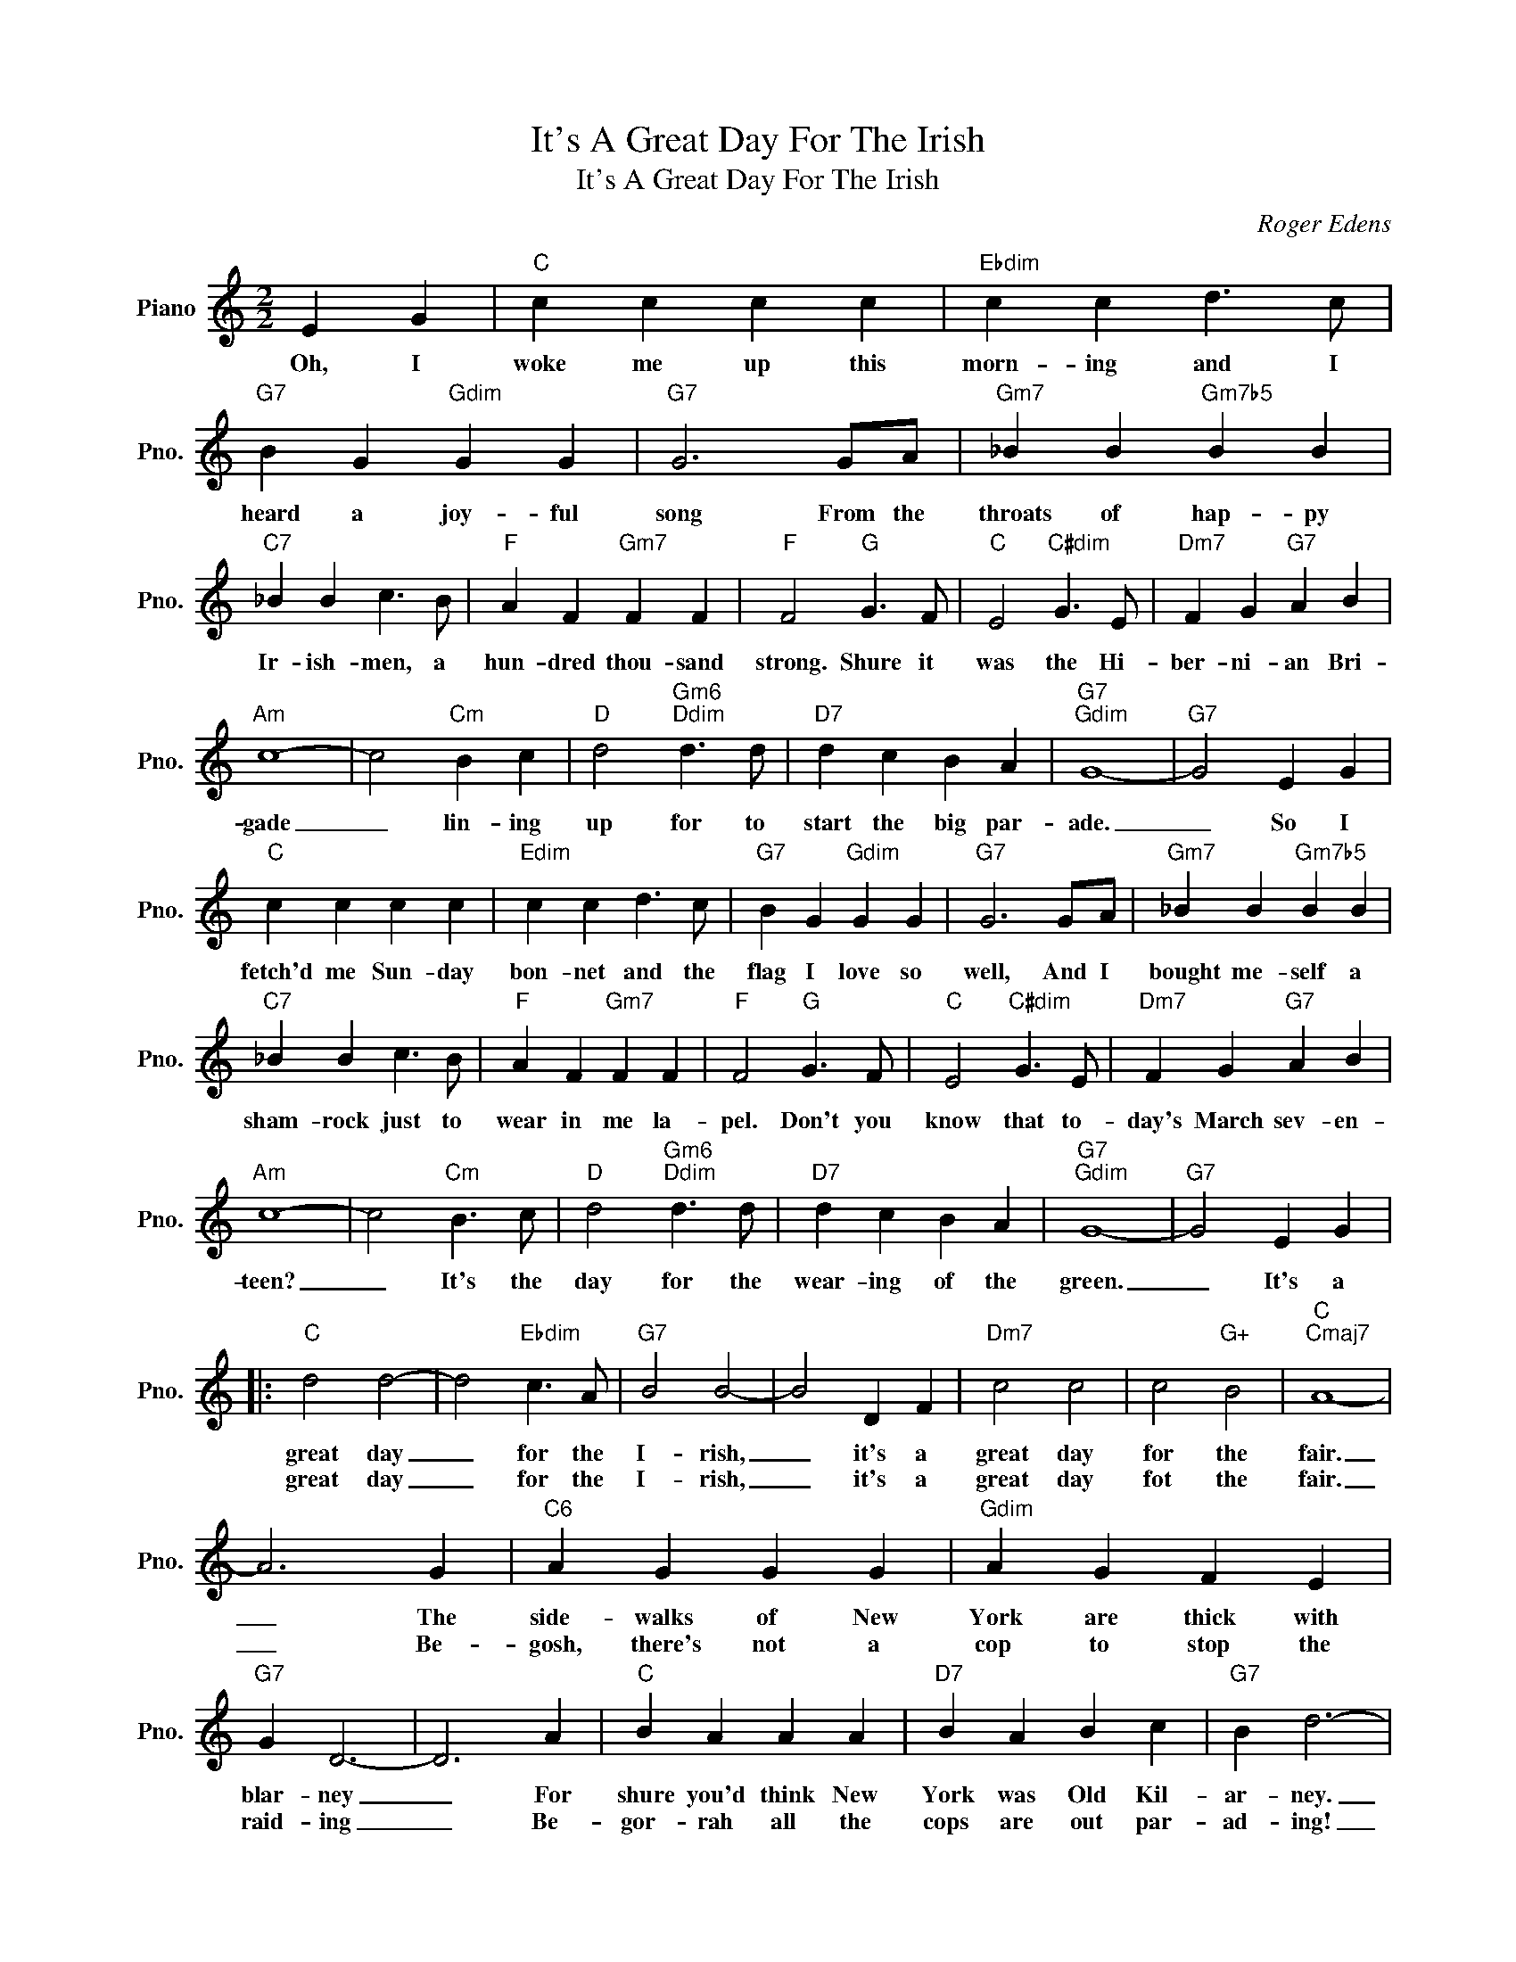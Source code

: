 X:1
T:It's A Great Day For The Irish
T:It's A Great Day For The Irish
C:Roger Edens
Z:All Rights Reserved
L:1/4
M:2/2
K:C
V:1 treble nm="Piano" snm="Pno."
%%MIDI program 0
%%MIDI control 7 100
%%MIDI control 10 64
V:1
 E G |"C" c c c c |"Ebdim" c c d3/2 c/ |"G7" B G"Gdim" G G |"G7" G3 G/A/ |"Gm7" _B B"Gm7b5" B B | %6
w: Oh, I|woke me up this|morn- ing and I|heard a joy- ful|song From the|throats of hap- py|
w: ||||||
"C7" _B B c3/2 B/ |"F" A F"Gm7" F F |"F" F2"G" G3/2 F/ |"C" E2"C#dim" G3/2 E/ |"Dm7" F G"G7" A B | %11
w: Ir- ish- men, a|hun- dred thou- sand|strong. Shure it|was the Hi-|ber- ni- an Bri-|
w: |||||
"Am" c4- | c2"Cm" B c |"D" d2"Gm6""Ddim" d3/2 d/ |"D7" d c B A |"G7""Gdim" G4- |"G7" G2 E G | %17
w: gade|_ lin- ing|up for to|start the big par-|ade.|_ So I|
w: ||||||
"C" c c c c |"Edim" c c d3/2 c/ |"G7" B G"Gdim" G G |"G7" G3 G/A/ |"Gm7" _B B"Gm7b5" B B | %22
w: fetch'd me Sun- day|bon- net and the|flag I love so|well, And I|bought me- self a|
w: |||||
"C7" _B B c3/2 B/ |"F" A F"Gm7" F F |"F" F2"G" G3/2 F/ |"C" E2"C#dim" G3/2 E/ |"Dm7" F G"G7" A B | %27
w: sham- rock just to|wear in me la-|pel. Don't you|know that to-|day's March sev- en-|
w: |||||
"Am" c4- | c2"Cm" B3/2 c/ |"D" d2"Gm6""Ddim" d3/2 d/ |"D7" d c B A |"G7""Gdim" G4- |"G7" G2 E G |: %33
w: teen?|_ It's the|day for the|wear- ing of the|green.|_ It's a|
w: ||||||
"C" d2 d2- | d2"Ebdim" c3/2 A/ |"G7" B2 B2- | B2 D F |"Dm7" c2 c2 | c2"G+" B2 |"C""Cmaj7" A4- | %40
w: great day|_ for the|I- rish,|_ it's a|great day|for the|fair.|
w: great day|_ for the|I- rish,|_ it's a|great day|fot the|fair.|
 A3 G |"C6" A G G G |"Gdim" A G F E |"G7" G D3- | D3 A |"C" B A A A |"D7" B A B c |"G7" B d3- | %48
w: _ The|side- walks of New|York are thick with|blar- ney|_ For|shure you'd think New|York was Old Kil-|ar- ney.|
w: _ Be-|gosh, there's not a|cop to stop the|raid- ing|_ Be-|gor- rah all the|cops are out par-|ad- ing!|
 d z E G |"C" d2 d2- | d2"Cdim" c3/2 A/ |"G7" B2 B2- | B2 D F |"Dm7" c2 c2 | c2"G+" B2 |"C" A4- | %56
w: _ It's a|great day|_ for the|sham- rock|_ for the|flags in|full ar-|ray|
w: _ It's a|great day|_ for the|Sham- rock|_ fot the|flags in|full ar-|ray|
"C7" A3 G |"F" A A F D |"E7" B B ^G E |"Am" c c A E |"D7" d d c d |"C" e4 |"G7" (e d3) |"C" c4 | %64
w: _ We're|fee- ling so in-|spir- ish, shure be-|cause for all the|I- rish, It's a|great,|great _|day!|
w: _ And|as we go a-|swing- ing, ev- 'ry|I- rish heart is|sing- ing, It's a|great|great _|_|
 z2 E G :| c4- | c3 z |] %67
w: It's a|day!|_|
w: |day!|_|

